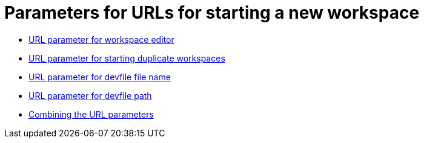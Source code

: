 :_content-type: assembly
:description: Parameters for URLs for starting a new workspace
:keywords: url, urls, parameter, parameters, starting, start, workspace, workspaces
:navtitle: Parameters for URLs for starting a new workspace
// :page-aliases:

[id="parameters-for-urls-for-starting-a-new-workspace_{context}"]
= Parameters for URLs for starting a new workspace

* xref:url-parameter-for-workspace-editor.adoc[URL parameter for workspace editor]
* xref:url-parameter-for-duplicating-workspaces.adoc[URL parameter for starting duplicate workspaces]
* xref:url-parameter-for-devfile-file-name.adoc[URL parameter for devfile file name]
* xref:url-parameter-for-devfile-path.adoc[URL parameter for devfile path]
* xref:combining-the-url-parameters.adoc[Combining the URL parameters]
